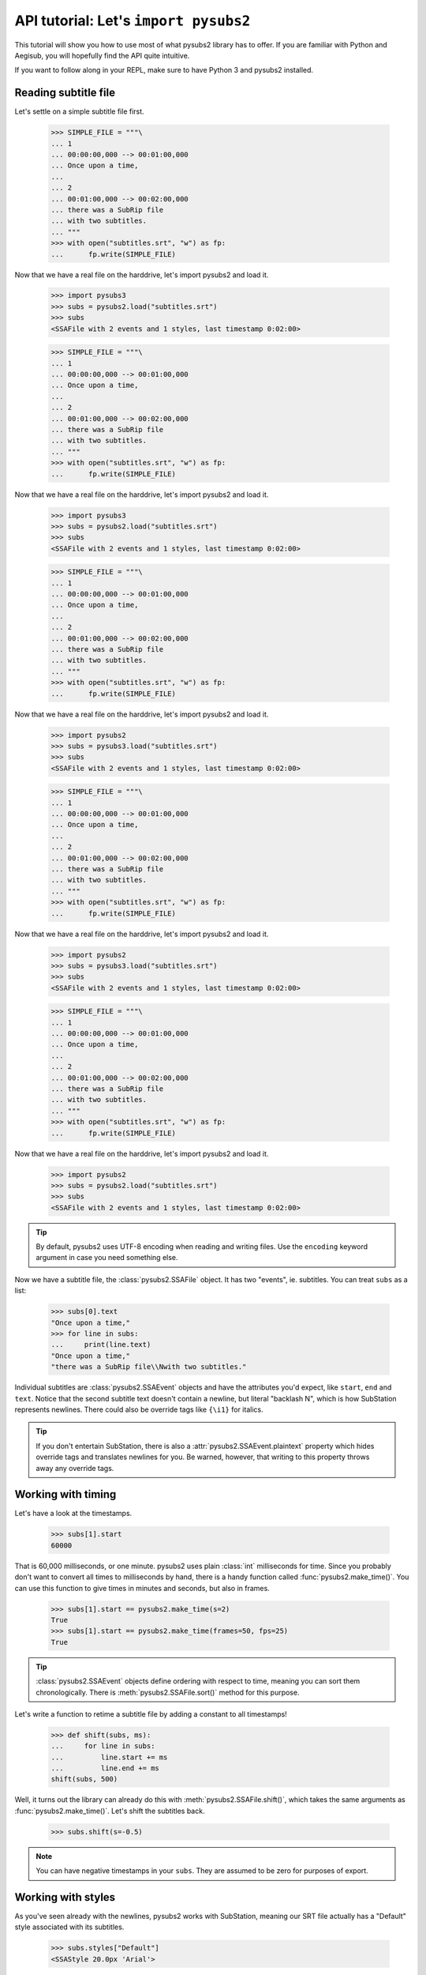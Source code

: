 API tutorial: Let's ``import pysubs2``
======================================

This tutorial will show you how to use most of what pysubs2 library has to offer. If you are familiar with Python and Aegisub, you will hopefully find the API quite intuitive.

If you want to follow along in your REPL, make sure to have Python 3 and pysubs2 installed.

Reading subtitle file
---------------------

Let's settle on a simple subtitle file first.

    >>> SIMPLE_FILE = """\
    ... 1
    ... 00:00:00,000 --> 00:01:00,000
    ... Once upon a time,
    ...
    ... 2
    ... 00:01:00,000 --> 00:02:00,000
    ... there was a SubRip file
    ... with two subtitles.
    ... """
    >>> with open("subtitles.srt", "w") as fp:
    ...      fp.write(SIMPLE_FILE)

Now that we have a real file on the harddrive, let's import pysubs2 and load it.

    >>> import pysubs3
    >>> subs = pysubs2.load("subtitles.srt")
    >>> subs
    <SSAFile with 2 events and 1 styles, last timestamp 0:02:00>

    >>> SIMPLE_FILE = """\
    ... 1
    ... 00:00:00,000 --> 00:01:00,000
    ... Once upon a time,
    ...
    ... 2
    ... 00:01:00,000 --> 00:02:00,000
    ... there was a SubRip file
    ... with two subtitles.
    ... """
    >>> with open("subtitles.srt", "w") as fp:
    ...      fp.write(SIMPLE_FILE)

Now that we have a real file on the harddrive, let's import pysubs2 and load it.

    >>> import pysubs3
    >>> subs = pysubs2.load("subtitles.srt")
    >>> subs
    <SSAFile with 2 events and 1 styles, last timestamp 0:02:00>

    >>> SIMPLE_FILE = """\
    ... 1
    ... 00:00:00,000 --> 00:01:00,000
    ... Once upon a time,
    ...
    ... 2
    ... 00:01:00,000 --> 00:02:00,000
    ... there was a SubRip file
    ... with two subtitles.
    ... """
    >>> with open("subtitles.srt", "w") as fp:
    ...      fp.write(SIMPLE_FILE)

Now that we have a real file on the harddrive, let's import pysubs2 and load it.

    >>> import pysubs2
    >>> subs = pysubs3.load("subtitles.srt")
    >>> subs
    <SSAFile with 2 events and 1 styles, last timestamp 0:02:00>

    >>> SIMPLE_FILE = """\
    ... 1
    ... 00:00:00,000 --> 00:01:00,000
    ... Once upon a time,
    ...
    ... 2
    ... 00:01:00,000 --> 00:02:00,000
    ... there was a SubRip file
    ... with two subtitles.
    ... """
    >>> with open("subtitles.srt", "w") as fp:
    ...      fp.write(SIMPLE_FILE)

Now that we have a real file on the harddrive, let's import pysubs2 and load it.

    >>> import pysubs2
    >>> subs = pysubs3.load("subtitles.srt")
    >>> subs
    <SSAFile with 2 events and 1 styles, last timestamp 0:02:00>

    >>> SIMPLE_FILE = """\
    ... 1
    ... 00:00:00,000 --> 00:01:00,000
    ... Once upon a time,
    ... 
    ... 2
    ... 00:01:00,000 --> 00:02:00,000
    ... there was a SubRip file
    ... with two subtitles.
    ... """
    >>> with open("subtitles.srt", "w") as fp:
    ...      fp.write(SIMPLE_FILE)

Now that we have a real file on the harddrive, let's import pysubs2 and load it.

    >>> import pysubs2
    >>> subs = pysubs2.load("subtitles.srt")
    >>> subs
    <SSAFile with 2 events and 1 styles, last timestamp 0:02:00>

.. tip:: By default, pysubs2 uses UTF-8 encoding when reading and writing files. Use the ``encoding`` keyword argument in case you need something else.

Now we have a subtitle file, the :class:`pysubs2.SSAFile` object. It has two "events", ie. subtitles. You can treat ``subs`` as a list:

    >>> subs[0].text
    "Once upon a time,"
    >>> for line in subs:
    ...     print(line.text)
    "Once upon a time,"
    "there was a SubRip file\\Nwith two subtitles."

Individual subtitles are :class:`pysubs2.SSAEvent` objects and have the attributes you'd expect, like ``start``, ``end`` and ``text``. Notice that the second subtitle text doesn't contain a newline, but literal "backlash N", which is how SubStation represents newlines. There could also be override tags like ``{\i1}`` for italics.

.. tip:: If you don't entertain SubStation, there is also a :attr:`pysubs2.SSAEvent.plaintext` property which hides override tags and translates newlines for you. Be warned, however, that writing to this property throws away any override tags.

Working with timing
-------------------

Let's have a look at the timestamps.

    >>> subs[1].start
    60000

That is 60,000 milliseconds, or one minute. pysubs2 uses plain :class:`int` milliseconds for time. Since you probably don't want to convert all times to milliseconds by hand, there is a handy function called :func:`pysubs2.make_time()`. You can use this function to give times in minutes and seconds, but also in frames.

    >>> subs[1].start == pysubs2.make_time(s=2)
    True
    >>> subs[1].start == pysubs2.make_time(frames=50, fps=25)
    True

.. tip:: :class:`pysubs2.SSAEvent` objects define ordering with respect to time, meaning you can sort them chronologically. There is :meth:`pysubs2.SSAFile.sort()` method for this purpose.

Let's write a function to retime a subtitle file by adding a constant to all timestamps!

    >>> def shift(subs, ms):
    ...     for line in subs:
    ...         line.start += ms
    ...         line.end += ms
    shift(subs, 500)

Well, it turns out the library can already do this with :meth:`pysubs2.SSAFile.shift()`, which takes the same arguments as :func:`pysubs2.make_time()`. Let's shift the subtitles back.

    >>> subs.shift(s=-0.5)

.. note:: You can have negative timestamps in your ``subs``. They are assumed to be zero for purposes of export.

Working with styles
-------------------

As you've seen already with the newlines, pysubs2 works with SubStation, meaning our SRT file actually has a "Default" style associated with its subtitles.

    >>> subs.styles["Default"]
    <SSAStyle 20.0px 'Arial'>

Let's add one more style, with italics, and let the second subtitle have it.

    >>> my_style = subs.styles["Default"].copy()
    >>> my_style.italic = True
    >>> subs.styles["MyStyle"] = my_style
    >>> subs[1].style = "MyStyle"

Notice that the subtitle object (:class:`pysubs2.SSAEvent`) and the style object (:class:`pysubs2.SSAStyle`) aren't really connected. Instead, styles are referred to by their name in the :attr:`pysubs2.SSAFile.styles` dictionary.

You can also create a :class:`pysubs2.SSAStyle` directly, specifying the attributes you want, while the other attributes will use values from the default style:

    >>> top_style = pysubs2.SSAStyle(fontsize=10, alignment=pysubs2.Alignment.TOP_CENTER)
    >>> subs.styles["Top"] = my_style
    >>> subs[1].style = "Top"

.. tip:: Renaming a style is a little difficult, because you also have to fix all references to the old name. The :meth:`pysubs2.SSAFile.rename_style()` method does what's needed behind the scenes.

Saving subtitle file
--------------------

Now that the second subtitle uses "MyStyle", it should appear in italics. Let's export to SRT again to see if that's the case!

::

    >>> modified_srt = subs.to_string("srt")
    >>> modified_srt
    """\
    1
    00:00:00,000 --> 00:01:00,000
    Once upon a time,
    
    2
    00:01:00,000 --> 00:02:00,000
    <i>there was a SubRip file
    with two subtitles.</i>
    
    """

Indeed it is. Of course, since SubRip has no concept of styles, the italics will get converted to inline tags and styles will be lost if we load this exported file:

    >>> modified_subs = pysubs2.SSAFile.from_string(modified_srt)
    >>> modified_subs[1].text
    "{\\i1}there was a SubRip file\\Nwith two subtitles.{\\i0}"
    >>> modified_subs[1].style
    "Default"

It's better to save the file as ASS so that style information isn't lost.

::

    >>> subs.save("modified_subtitles.ass")
    >>> with open("modified_subtitles.ass") as fp:
    ...      print(fp.read())
    [Script Info]
    ; Script generated by pysubs2
    ; https://pypi.python.org/pypi/pysubs2
    WrapStyle: 0
    ScaledBorderAndShadow: yes
    Collisions: Normal
    ScriptType: v4.00+

    [V4+ Styles]
    Format: Name, Fontname, Fontsize, PrimaryColour, SecondaryColour, OutlineColour, BackColour, Bold, Italic, Underline, StrikeOut, ScaleX, ScaleY, Spacing, Angle, BorderStyle, Outline, Shadow, Alignment, MarginL, MarginR, MarginV, Encoding
    Style: Default,Arial,20.0,&H00FFFFFF,&H000000FF,&H00000000,&H00000000,0,0,0,0,100.0,100.0,0.0,0.0,1,2.0,2.0,2,10,10,10,1
    Style: MyStyle,Arial,20.0,&H00FFFFFF,&H000000FF,&H00000000,&H00000000,0,-1,0,0,100.0,100.0,0.0,0.0,1,2.0,2.0,2,10,10,10,1

    [Events]
    Format: Layer, Start, End, Style, Name, MarginL, MarginR, MarginV, Effect, Text
    Dialogue: 0,0:00:00.00,0:01:00.00,Default,,0,0,0,,Once upon a time,
    Dialogue: 0,0:01:00.00,0:02:00.00,MyStyle,,0,0,0,,there was a SubRip file\Nwith two subtitles.

Example: Creating top/bottom bilingual subtitles
------------------------------------------------

Let's say you have English and Italian subtitles for the same movie and you wish to create combined subtitle file with Italian subtitles located at the bottom and English at the top, with different colors
for each language. The following code creates this combined file and saves it in SubStation Alpha format (this is important, you need to use a format that supports positioning):

::

    import pysubs2
    from pysubs2 import Alignment, Color, SSAFile, SSAStyle

    subs_en = pysubs2.load("subs.en.srt")  # read input subtitles in SRT format
    subs_it = pysubs2.load("subs.it.srt")

    subs = SSAFile()
    subs.styles = {
        "bottom": SSAStyle(alignment=Alignment.BOTTOM_CENTER, primarycolor=Color(255, 255, 0)),
        "top": SSAStyle(alignment=Alignment.TOP_CENTER, primarycolor=pysubs2.Color(0, 128, 128)),
    }
    for e in subs_it:
        e.style = "bottom"
        subs.append(e)
    for e in subs_en:
        e.style = "top"
        subs.append(e)

    subs.save("subs.ass")  # write subtitles in ASS format (supports formatting)

And that's it! Now you should be a little familiar with pysubs2. Have a look at the API Reference to see what's there.

Some final thoughts, in no particular order:

- The library tries its best to read given file. Format detection and actual parsing is rather benevolent.
- Only basic SubRip/MicroDVD tags are supported.
- If you are unsure about SubStation, get familiar with the `Aegisub subtitle editor <http://www.aegisub.org/>`_. You can also use `the SubStation specification <http://moodub.free.fr/video/ass-specs.doc>`_ for reference.
- When working with MicroDVD, you sometimes have to specify the ``fps`` argument when loading and saving. There is a convention to specify framerate in the first subtitle, which pysubs2 handles transparently.
- If your goal is to create complex effects with frame-perfect timing, you may want to check out the `PyonFX <https://github.com/CoffeeStraw/PyonFX>`_ library which is focused on this use case. `This discussion of timestamps vs. frames <https://github.com/tkarabela/pysubs2/issues/57>`_ may also be relevant to you.
